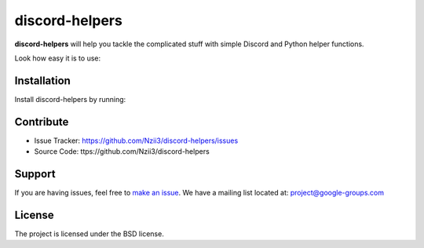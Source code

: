 discord-helpers
========

**discord-helpers** will help you tackle the complicated stuff with simple Discord and Python helper functions.

Look how easy it is to use:

.. code-block:: py
    import discord-helpers

    discord-helpers.humanize_permissions(channel.permissions)

    >>> ['Administrator', 'Manage Roles', 'Manage Guild', 'Manage Messages']


Installation
------------

Install discord-helpers by running:

.. code-block:: py
    pip install discord-helpers


Contribute
----------

- Issue Tracker: https://github.com/Nzii3/discord-helpers/issues
- Source Code: ttps://github.com/Nzii3/discord-helpers

Support
-------

If you are having issues, feel free to `make an issue <https://github.com/Nzii3/discord-helpers/issues>`_.
We have a mailing list located at: project@google-groups.com

License
-------

The project is licensed under the BSD license.